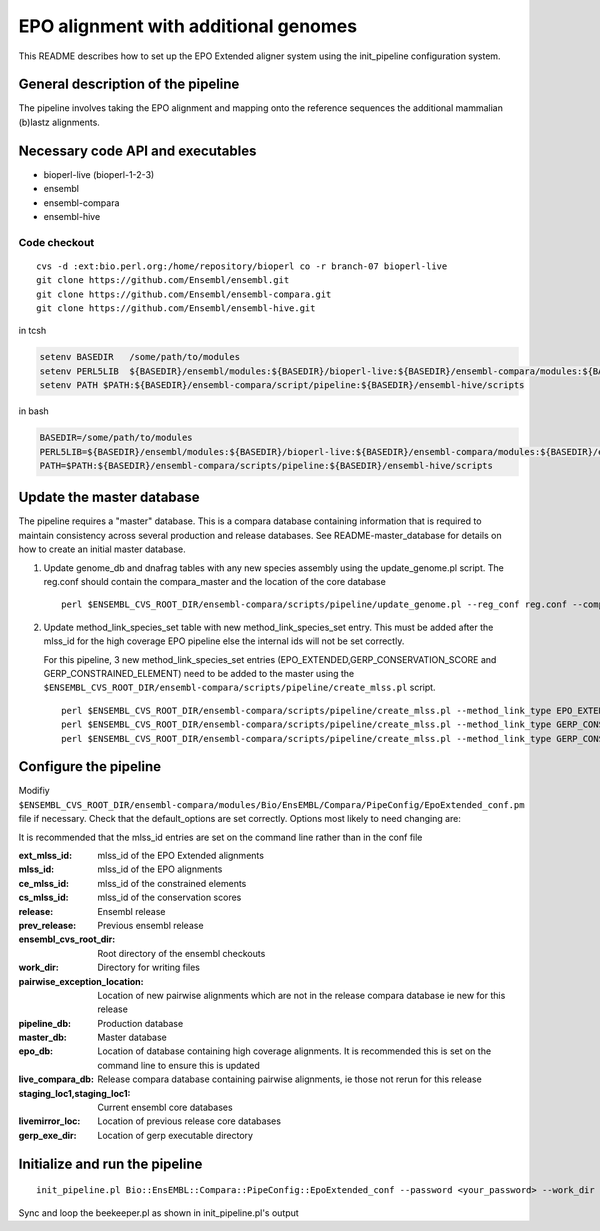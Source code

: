 EPO alignment with additional genomes
=======================================

This README describes how to set up the EPO Extended aligner system using the init_pipeline configuration system.

General description of the pipeline
-----------------------------------

The pipeline involves taking the EPO alignment and mapping onto the reference sequences the additional mammalian (b)lastz alignments.

Necessary code API and executables
----------------------------------

- bioperl-live (bioperl-1-2-3)
- ensembl
- ensembl-compara
- ensembl-hive

Code checkout
~~~~~~~~~~~~~

::

      cvs -d :ext:bio.perl.org:/home/repository/bioperl co -r branch-07 bioperl-live
      git clone https://github.com/Ensembl/ensembl.git
      git clone https://github.com/Ensembl/ensembl-compara.git
      git clone https://github.com/Ensembl/ensembl-hive.git

in tcsh

.. code-block:: tcsh

    setenv BASEDIR   /some/path/to/modules
    setenv PERL5LIB  ${BASEDIR}/ensembl/modules:${BASEDIR}/bioperl-live:${BASEDIR}/ensembl-compara/modules:${BASEDIR}/ensembl-hive/modules
    setenv PATH $PATH:${BASEDIR}/ensembl-compara/script/pipeline:${BASEDIR}/ensembl-hive/scripts

in bash

.. code-block:: bash

    BASEDIR=/some/path/to/modules
    PERL5LIB=${BASEDIR}/ensembl/modules:${BASEDIR}/bioperl-live:${BASEDIR}/ensembl-compara/modules:${BASEDIR}/ensembl-hive/modules
    PATH=$PATH:${BASEDIR}/ensembl-compara/scripts/pipeline:${BASEDIR}/ensembl-hive/scripts

Update the master database
--------------------------

The pipeline requires a "master" database. This is a compara database containing information that is required to maintain consistency across several production and release databases. See README-master_database for details on how to create an initial master database.

#. Update genome_db and dnafrag tables with any new species assembly using the update_genome.pl script.
   The reg.conf should contain the compara_master and the location of the core database

   ::

       perl $ENSEMBL_CVS_ROOT_DIR/ensembl-compara/scripts/pipeline/update_genome.pl --reg_conf reg.conf --compara compara_master --species "homo_sapiens"

#. Update method_link_species_set table with new method_link_species_set entry.
   This must be added after the mlss_id for the high coverage EPO pipeline else the internal ids will not be set correctly.

   For this pipeline, 3 new method_link_species_set entries (EPO_EXTENDED,GERP_CONSERVATION_SCORE and GERP_CONSTRAINED_ELEMENT) need to be added to the master using the ``$ENSEMBL_CVS_ROOT_DIR/ensembl-compara/scripts/pipeline/create_mlss.pl`` script.

   ::

       perl $ENSEMBL_CVS_ROOT_DIR/ensembl-compara/scripts/pipeline/create_mlss.pl --method_link_type EPO_EXTENDED --genome_db_id <list_of_genome_db_ids>  --source "ensembl" --compara mysql://user:pass@host:port/compara_master_db
       perl $ENSEMBL_CVS_ROOT_DIR/ensembl-compara/scripts/pipeline/create_mlss.pl --method_link_type GERP_CONSERVATION_SCORE --genome_db_id <list_of_genome_db_ids>  --source "ensembl" --compara mysql://user:pass@host:port/compara_master_db
       perl $ENSEMBL_CVS_ROOT_DIR/ensembl-compara/scripts/pipeline/create_mlss.pl --method_link_type GERP_CONSTRAINED_ELEMENT --genome_db_id <list_of_genome_db_ids>  --source "ensembl" --compara mysql://user:pass@host:port/compara_master_db

Configure the pipeline
----------------------

Modifiy ``$ENSEMBL_CVS_ROOT_DIR/ensembl-compara/modules/Bio/EnsEMBL/Compara/PipeConfig/EpoExtended_conf.pm`` file if necessary.
Check that the default_options are set correctly.
Options most likely to need changing are:

It is recommended that the mlss_id entries are set on the command line rather than in the conf file

:ext_mlss_id:                  mlss_id of the EPO Extended alignments
:mlss_id:                      mlss_id of the EPO alignments
:ce_mlss_id:                   mlss_id of the constrained elements
:cs_mlss_id:                   mlss_id of the conservation scores

:release:                      Ensembl release
:prev_release:                 Previous ensembl release
:ensembl_cvs_root_dir:         Root directory of the ensembl checkouts
:work_dir:                     Directory for writing files

:pairwise_exception_location:  Location of new pairwise alignments which are not in the release compara database ie new for this release
:pipeline_db:                  Production database
:master_db:                    Master database
:epo_db:                       Location of database containing high coverage alignments. It is recommended this is set on the command line to ensure this is updated
:live_compara_db:              Release compara database containing pairwise alignments, ie those not rerun for this release
:staging_loc1,staging_loc1:    Current ensembl core databases
:livemirror_loc:               Location of previous release core databases

:gerp_exe_dir:                 Location of gerp executable directory

Initialize and run the pipeline
-------------------------------

::

    init_pipeline.pl Bio::EnsEMBL::Compara::PipeConfig::EpoExtended_conf --password <your_password> --work_dir <working_directory> --epo_db mysql://user@host:port/high_coverage_epo_db

Sync and loop the beekeeper.pl as shown in init_pipeline.pl's output

